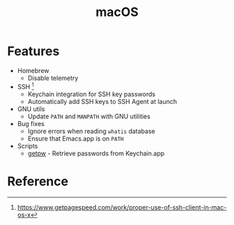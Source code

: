 #+TITLE: macOS

* Features
+ Homebrew
  - Disable telemetry
+ SSH [fn:1]
  - Keychain integration for SSH key passwords
  - Automatically add SSH keys to SSH Agent at launch
+ GNU utils
  - Update ~PATH~ and ~MANPATH~ with GNU utilities
+ Bug fixes
  - Ignore errors when reading ~whatis~ database
  - Ensure that Emacs.app is on ~PATH~
+ Scripts
  - [[file:.local/bin/getpw][getpw]] - Retrieve passwords from Keychain.app

* Reference
[fn:1] [[https://www.getpagespeed.com/work/proper-use-of-ssh-client-in-mac-os-x][https://www.getpagespeed.com/work/proper-use-of-ssh-client-in-mac-os-x]]
